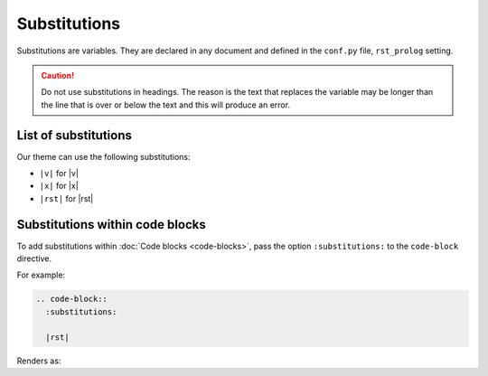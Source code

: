 Substitutions
=============

Substitutions are variables. They are declared in any document and defined in the ``conf.py`` file, ``rst_prolog`` setting.

.. caution:: Do not use substitutions in headings. The reason is the text that replaces the variable may be longer than the line that is over or below the text and this will produce an error.

List of substitutions
---------------------

Our theme can use the following substitutions:

* ``|v|`` for |v|
* ``|x|`` for |x|
* ``|rst|`` for |rst|

Substitutions within code blocks
--------------------------------

To add substitutions within :doc:`Code blocks <code-blocks>`, pass the option ``:substitutions:`` to the ``code-block`` directive.

For example:

.. code-block:: rst

    .. code-block::
      :substitutions:

      |rst|

Renders as:

.. code-block::
  :substitutions:

  |rst|

